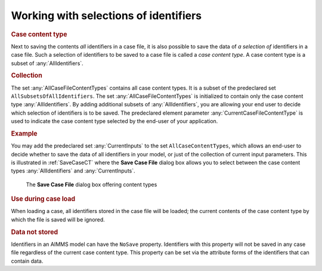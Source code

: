 .. _sec:cases.contentType:

Working with selections of identifiers
======================================

.. rubric:: Case content type

Next to saving the contents *all* identifiers in a case file, it is also
possible to save the data of *a selection of* identifiers in a case
file. Such a selection of identifiers to be saved to a case file is
called a *case content type*. A case content type is a subset of :any:`AllIdentifiers`.

.. rubric:: Collection

The set :any:`AllCaseFileContentTypes` contains all case content types. It is a subset of the
predeclared set ``AllSubsetsOfAllIdentifiers``. The set :any:`AllCaseFileContentTypes` is initialized to
contain only the case content type :any:`AllIdentifiers`. By adding additional subsets of
:any:`AllIdentifiers`, you are allowing your end user to decide which
selection of identifiers is to be saved. The predeclared element
parameter :any:`CurrentCaseFileContentType` is used to indicate the case content type selected by the
end-user of your application.

.. rubric:: Example

You may add the predeclared set :any:`CurrentInputs` to the set ``AllCaseContentTypes``, which allows an end-user to
decide whether to save the data of all identifiers in your model, or
just of the collection of current input parameters. This is illustrated
in :ref:`SaveCaseCT` where the **Save Case File** dialog
box allows you to select between the case content types
:any:`AllIdentifiers` and :any:`CurrentInputs`.

.. _SaveCaseCT:

.. figure:: SaveCaseCT.png
   :alt: The **Save Case File** dialog box offering content types
   :name: fig:cases.case-save-ct

   The **Save Case File** dialog box offering content types

.. rubric:: Use during case load

When loading a case, all identifiers stored in the case file will be
loaded; the current contents of the case content type by which the file
is saved will be ignored.

.. rubric:: Data not stored

Identifiers in an AIMMS model can have the ``NoSave`` property.
Identifiers with this property will not be saved in any case file
regardless of the current case content type. This property can be set
via the attribute forms of the identifiers that can contain data.